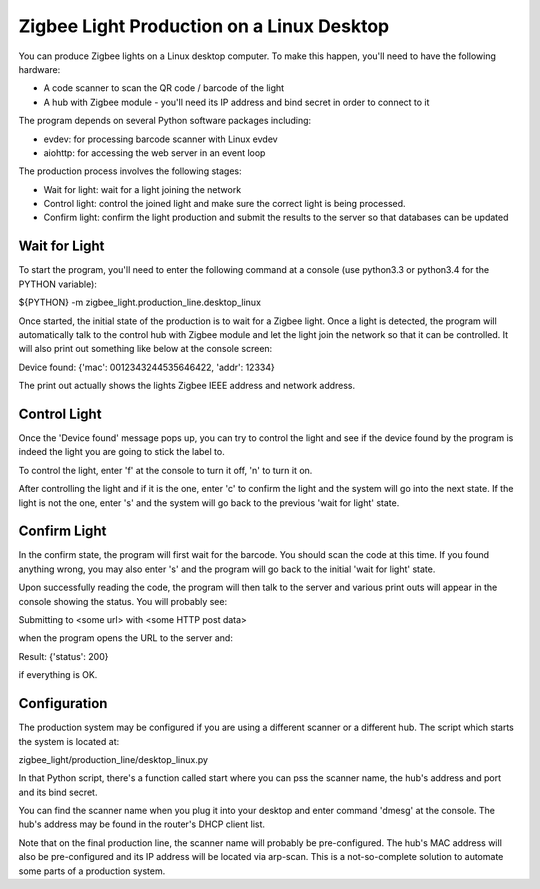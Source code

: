 Zigbee Light Production on a Linux Desktop
******************************************

You can produce Zigbee lights on a Linux desktop computer. To make
this happen, you'll need to have the following hardware:

* A code scanner to scan the QR code / barcode of the light
* A hub with Zigbee module - you'll need its IP address and bind secret in order to
  connect to it

The program depends on several Python software packages including:

* evdev: for processing barcode scanner with Linux evdev
* aiohttp: for accessing the web server in an event loop

The production process involves the following stages:

* Wait for light: wait for a light joining the network
* Control light: control the joined light and make sure the correct
  light is being processed.
* Confirm light: confirm the light production and submit the results
  to the server so that databases can be updated

Wait for Light
==============

To start the program, you'll need to enter the following command at a
console (use python3.3 or python3.4 for the PYTHON variable):

${PYTHON} -m zigbee_light.production_line.desktop_linux

Once started, the initial state of the production is to wait for a
Zigbee light. Once a light is detected, the program will automatically
talk to the control hub with Zigbee module and let the light join the
network so that it can be controlled. It will also print out something
like below at the console screen:

Device found: {'mac': 0012343244535646422, 'addr': 12334}

The print out actually shows the lights Zigbee IEEE address and
network address.

Control Light
=============

Once the 'Device found' message pops up, you can try to control the
light and see if the device found by the program is indeed the light
you are going to stick the label to.

To control the light, enter 'f' at the console to turn it off, 'n' to
turn it on.

After controlling the light and if it is the one, enter 'c' to confirm
the light and the system will go into the next state. If the light is
not the one, enter 's' and the system will go back to the previous
'wait for light' state.

Confirm Light
=============

In the confirm state, the program will first wait for the barcode. You
should scan the code at this time. If you found anything wrong, you
may also enter 's' and the program will go back to the initial 'wait
for light' state.

Upon successfully reading the code,
the program will then talk to the server and various
print outs will appear in the console showing the status. You will
probably see:

Submitting to <some url> with <some HTTP post data>

when the program opens the URL to the server and:

Result: {'status': 200}

if everything is OK.

Configuration
=============

The production system may be configured if you are using a different
scanner or a different hub. The script which starts the system is
located at:

zigbee_light/production_line/desktop_linux.py

In that Python script, there's a function called start where you can
pss the scanner name, the hub's address and port and its bind secret.

You can find the scanner name when you plug it into your desktop and
enter command 'dmesg' at the console. The hub's address may be found
in the router's DHCP client list.

Note that on the final production line, the scanner name will probably
be pre-configured. The hub's MAC address will also be
pre-configured and its IP address will be located via arp-scan. This
is a not-so-complete solution to automate some parts of a production system.

